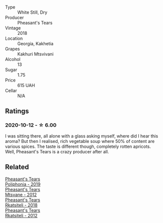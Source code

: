 #+attr_html: :class wine-main-image
[[file:/images/e6/767402-5d1a-42b1-a3d9-fd6bddc1e11a/2020-10-13-09-45-38-31C366EB-C9F5-45DD-850A-D7CFD6F98D7A-1-105-c.webp]]

- Type :: White Still, Dry
- Producer :: Pheasant's Tears
- Vintage :: 2018
- Location :: Georgia, Kakhetia
- Grapes :: Kakhuri Mtsvivani
- Alcohol :: 13
- Sugar :: 1.75
- Price :: 615 UAH
- Cellar :: N/A

** Ratings

*** 2020-10-12 - ☆ 6.00

I was sitting there, all alone with a glass asking myself, where did I hear this aroma? But then I realised, rich vegetable soup where 50% of content are various spices. The taste is different though, completely rotten apricots. Well, Pheasant's Tears is a crazy producer after all.

** Related

#+begin_export html
<div class="flex-container">
  <a class="flex-item flex-item-left" href="/wines/ddee2b3f-3dcc-4ae6-9c11-31dea06d5d79.html">
    <section class="h text-small text-lighter">Pheasant's Tears</section>
    <section class="h text-bolder">Poliphonia - 2019</section>
  </a>

  <a class="flex-item flex-item-right" href="/wines/a9d857b0-83af-4fbc-82ba-14ed79e22aba.html">
    <section class="h text-small text-lighter">Pheasant's Tears</section>
    <section class="h text-bolder">Mtsvane - 2012</section>
  </a>

  <a class="flex-item flex-item-left" href="/wines/95c18886-a280-43b0-9c9b-78d074bd80ca.html">
    <section class="h text-small text-lighter">Pheasant's Tears</section>
    <section class="h text-bolder">Rkatsiteli - 2018</section>
  </a>

  <a class="flex-item flex-item-right" href="/wines/a7f486a8-2d5f-4cb1-acc9-edbc5a17c505.html">
    <section class="h text-small text-lighter">Pheasant's Tears</section>
    <section class="h text-bolder">Rkatsiteli - 2012</section>
  </a>

</div>
#+end_export
